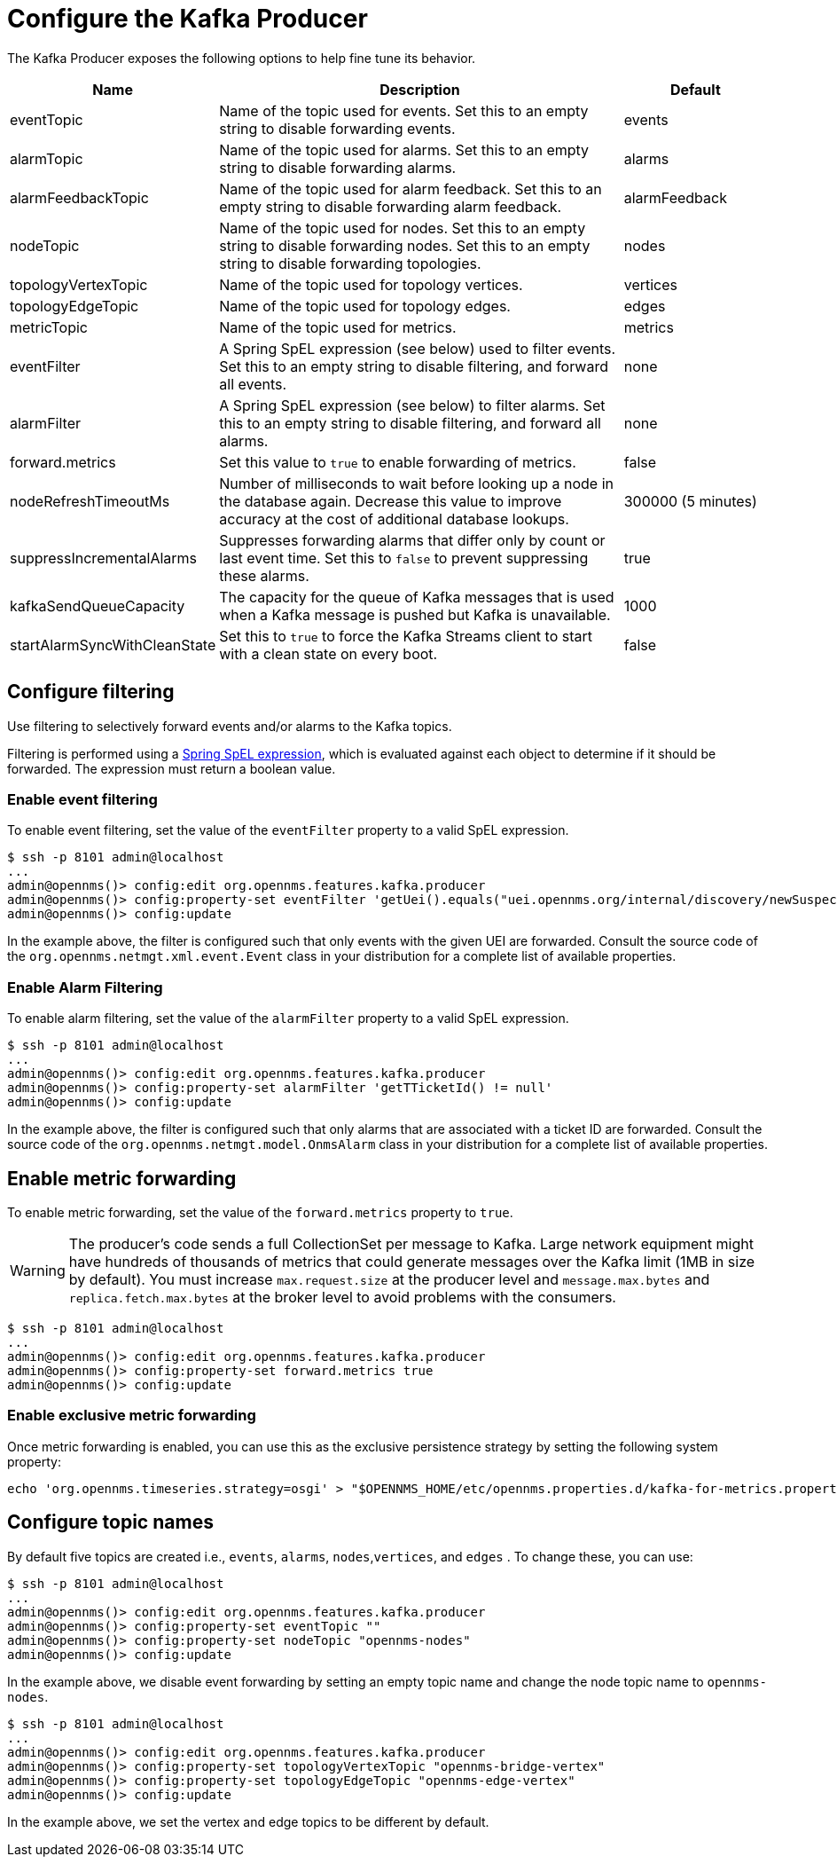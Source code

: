 
= Configure the Kafka Producer

The Kafka Producer exposes the following options to help fine tune its behavior.

[options="header" cols="1,3,1"]
|===
| Name
| Description
| Default

| eventTopic
| Name of the topic used for events.
Set this to an empty string to disable forwarding events.
| events

| alarmTopic
| Name of the topic used for alarms.
Set this to an empty string to disable forwarding alarms.
| alarms

| alarmFeedbackTopic
| Name of the topic used for alarm feedback.
Set this to an empty string to disable forwarding alarm feedback.
| alarmFeedback

| nodeTopic
| Name of the topic used for nodes.
Set this to an empty string to disable forwarding nodes.
Set this to an empty string to disable forwarding topologies.
| nodes


| topologyVertexTopic
| Name of the topic used for topology vertices.
| vertices

| topologyEdgeTopic
| Name of the topic used for topology edges.
| edges

| metricTopic
| Name of the topic used for metrics.
| metrics

| eventFilter
| A Spring SpEL expression (see below) used to filter events.
Set this to an empty string to disable filtering, and forward all events.
| none

| alarmFilter
| A Spring SpEL expression (see below) to filter alarms.
Set this to an empty string to disable filtering, and forward all alarms.
| none

| forward.metrics
| Set this value to `true` to enable forwarding of metrics.
| false

| nodeRefreshTimeoutMs
| Number of milliseconds to wait before looking up a node in the database again.
Decrease this value to improve accuracy at the cost of additional database lookups.
| 300000 (5 minutes)

| suppressIncrementalAlarms
| Suppresses forwarding alarms that differ only by count or last event time.
Set this to `false` to prevent suppressing these alarms.
| true

| kafkaSendQueueCapacity
| The capacity for the queue of Kafka messages that is used when a Kafka message is pushed but Kafka is unavailable.
| 1000

| startAlarmSyncWithCleanState
| Set this to `true` to force the Kafka Streams client to start with a clean state on every boot.
| false
|===

== Configure filtering

Use filtering to selectively forward events and/or alarms to the Kafka topics.

Filtering is performed using a link:https://docs.spring.io/spring/docs/4.2.9.RELEASE/spring-framework-reference/html/expressions.html[Spring SpEL expression], which is evaluated against each object to determine if it should be forwarded.
The expression must return a boolean value.

=== Enable event filtering

To enable event filtering, set the value of the `eventFilter` property to a valid SpEL expression.

[source, console]
----
$ ssh -p 8101 admin@localhost
...
admin@opennms()> config:edit org.opennms.features.kafka.producer
admin@opennms()> config:property-set eventFilter 'getUei().equals("uei.opennms.org/internal/discovery/newSuspect")'
admin@opennms()> config:update
----

In the example above, the filter is configured such that only events with the given UEI are forwarded.
Consult the source code of the `org.opennms.netmgt.xml.event.Event` class in your distribution for a complete list of available properties.

=== Enable Alarm Filtering

To enable alarm filtering, set the value of the `alarmFilter` property to a valid SpEL expression.

[source, console]
----
$ ssh -p 8101 admin@localhost
...
admin@opennms()> config:edit org.opennms.features.kafka.producer
admin@opennms()> config:property-set alarmFilter 'getTTicketId() != null'
admin@opennms()> config:update
----

In the example above, the filter is configured such that only alarms that are associated with a ticket ID are forwarded.
Consult the source code of the `org.opennms.netmgt.model.OnmsAlarm` class in your distribution for a complete list of available properties.

== Enable metric forwarding

To enable metric forwarding, set the value of the `forward.metrics` property to `true`.

WARNING: The producer's code sends a full CollectionSet per message to Kafka.
Large network equipment might have hundreds of thousands of metrics that could generate messages over the Kafka limit (1MB in size by default).
You must increase `max.request.size` at the producer level and `message.max.bytes` and `replica.fetch.max.bytes` at the broker level to avoid problems with the consumers.

[source, console]
----
$ ssh -p 8101 admin@localhost
...
admin@opennms()> config:edit org.opennms.features.kafka.producer
admin@opennms()> config:property-set forward.metrics true
admin@opennms()> config:update
----

=== Enable exclusive metric forwarding

Once metric forwarding is enabled, you can use this as the exclusive persistence strategy by setting the following system property:

[source, console]
----
echo 'org.opennms.timeseries.strategy=osgi' > "$OPENNMS_HOME/etc/opennms.properties.d/kafka-for-metrics.properties"
----

== Configure topic names

By default five topics are created i.e., `events`, `alarms`, `nodes`,`vertices`, and `edges` .
To change these, you can use:

[source, console]
----
$ ssh -p 8101 admin@localhost
...
admin@opennms()> config:edit org.opennms.features.kafka.producer
admin@opennms()> config:property-set eventTopic ""
admin@opennms()> config:property-set nodeTopic "opennms-nodes"
admin@opennms()> config:update
----

In the example above, we disable event forwarding by setting an empty topic name and change the node topic name to `opennms-nodes`.

[source, console]
----
$ ssh -p 8101 admin@localhost
...
admin@opennms()> config:edit org.opennms.features.kafka.producer
admin@opennms()> config:property-set topologyVertexTopic "opennms-bridge-vertex"
admin@opennms()> config:property-set topologyEdgeTopic "opennms-edge-vertex"
admin@opennms()> config:update
----

In the example above, we set the vertex and edge topics to be different by default.
